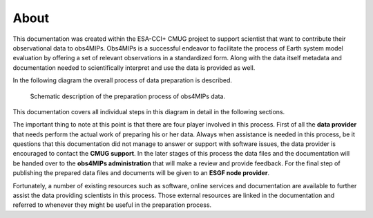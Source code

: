 =====
About
=====

This documentation was created within the ESA-CCI+ CMUG project to support scientist that want to contribute their observational data to obs4MIPs. Obs4MIPs is a successful endeavor to facilitate the process of Earth system model evaluation by offering a set of relevant observations in a standardized form. Along with the data itself metadata and documentation needed to scientifically interpret and use the data is provided as well.

In the following diagram the overall process of data preparation is described. 

.. figure:: figs/Obs4mips.png
   :width: 100 %
   :alt: Process for obs4MIPs preparation

   Schematic description of the preparation process of obs4MIPs data.

This documentation covers all individual steps in this diagram in detail in the following sections. 

The important thing to note at this point is that there are four player involved in this process. First of all the **data provider** that needs perform the actual work of preparing his or her data. Always when assistance is needed in this process, be it questions that this documentation did not manage to answer or support with software issues, the data provider is encouraged to contact the **CMUG support**. In the later stages of this process the data files and the documentation will be handed over to the **obs4MIPs administration** that will make a review and provide feedback. For the final step of publishing the prepared data files and documents will be given to an **ESGF node provider**.

Fortunately, a number of existing resources such as software, online services and documentation are available to further assist the data providing scientists in this process. Those external resources are linked in the documentation and referred to whenever they might be useful in the preparation process. 
